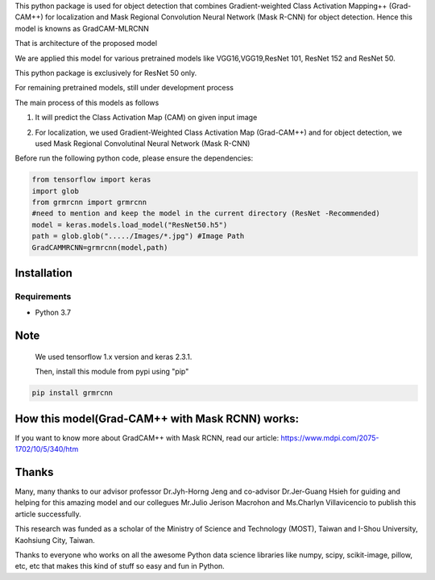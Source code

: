 This python package is used for object detection that combines Gradient-weighted Class Activation Mapping++ (Grad-CAM++) 
for localization and Mask Regional Convolution Neural Network (Mask R-CNN) for object detection. Hence this model is knowns as GradCAM-MLRCNN


.. image:: https://user-images.githubusercontent.com/47241538/169694493-e8c5f961-4e26-44ed-bcc3-01192fc5b9e9.png
  :width: 600                 


That is architecture of the proposed model

We are applied this model for various pretrained models like VGG16,VGG19,ResNet 101, ResNet 152 and ResNet 50.

This python package is exclusively for ResNet 50 only. 

For remaining pretrained models, still under development process

The main process of this models as follows

1) It will predict the Class Activation Map (CAM) on given input image

.. image:: https://user-images.githubusercontent.com/47241538/169694798-e1552f55-0e71-4a8f-87aa-ddec32d3bd4c.png

2) For localization, we used Gradient-Weighted Class Activation Map (Grad-CAM++) and for object detection, we used Mask Regional Convolutinal Neural Network (Mask R-CNN)

.. image:: https://user-images.githubusercontent.com/47241538/169694957-ac0ac8a4-312f-4800-9a70-681463b0b221.png

Before run the following python code, please ensure the dependencies:

.. code:: python
                                       
                                        from tensorflow import keras
                                        import glob
                                        from grmrcnn import grmrcnn
                                        #need to mention and keep the model in the current directory (ResNet -Recommended)
                                        model = keras.models.load_model("ResNet50.h5") 
                                        path = glob.glob("...../Images/*.jpg") #Image Path
                                        GradCAMMRCNN=grmrcnn(model,path)

Installation
--------

Requirements
^^^^^^^^^^^^

- Python 3.7
            
Note
------

    We used tensorflow 1.x version and keras 2.3.1.
    
    Then, install this module from pypi using "pip"
    
.. code:: python 
                                  
                                  pip install grmrcnn
                                        

How this model(Grad-CAM++ with Mask RCNN) works:
-----------------

If you want to know more about GradCAM++ with Mask RCNN, read our article: https://www.mdpi.com/2075-1702/10/5/340/htm

Thanks
---------

Many, many thanks to our advisor professor Dr.Jyh-Horng Jeng and co-advisor Dr.Jer-Guang Hsieh for guiding and helping for this amazing model and our collegues Mr.Julio Jerison Macrohon and Ms.Charlyn Villavicencio to publish this article successfully.

This research was funded as a scholar of the Ministry of Science and Technology (MOST), Taiwan and I-Shou University, Kaohsiung City, Taiwan.

Thanks to everyone who works on all the awesome Python data science libraries like numpy, scipy, scikit-image, pillow, etc, etc that makes this kind of stuff so easy and fun in Python.
